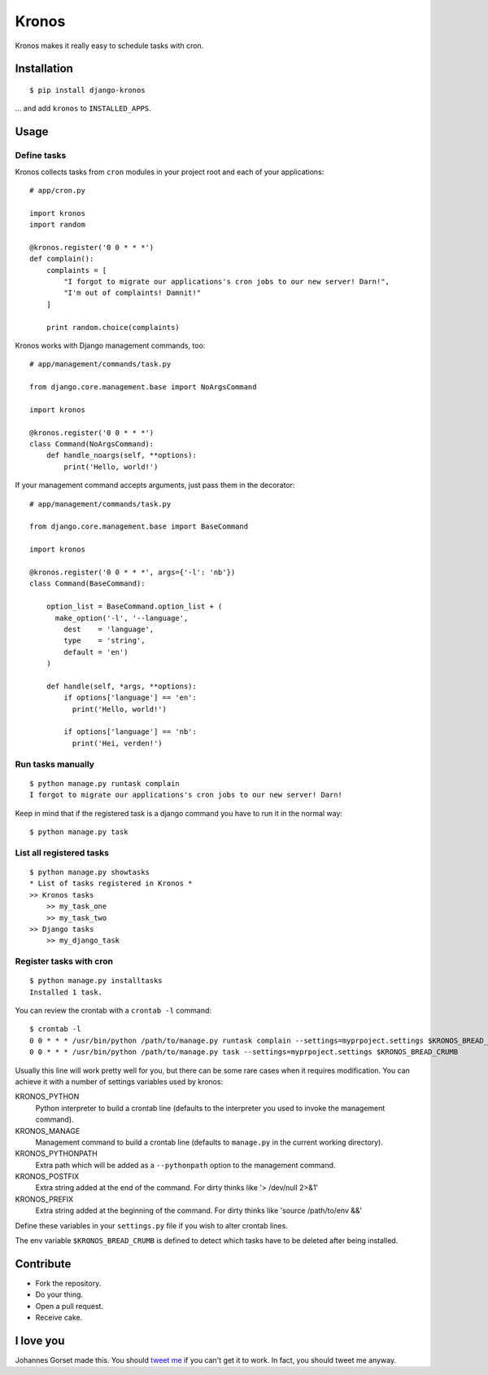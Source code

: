 Kronos
======

.. image:: https://api.travis-ci.org/jgorset/django-kronos.svg?branch=master

Kronos makes it really easy to schedule tasks with cron.

Installation
------------

::

    $ pip install django-kronos

... and add ``kronos`` to ``INSTALLED_APPS``.

Usage
-----

Define tasks
^^^^^^^^^^^^

Kronos collects tasks from ``cron`` modules in your project root and each of your applications::

    # app/cron.py

    import kronos
    import random

    @kronos.register('0 0 * * *')
    def complain():
        complaints = [
            "I forgot to migrate our applications's cron jobs to our new server! Darn!",
            "I'm out of complaints! Damnit!"
        ]

        print random.choice(complaints)

Kronos works with Django management commands, too::

    # app/management/commands/task.py

    from django.core.management.base import NoArgsCommand

    import kronos

    @kronos.register('0 0 * * *')
    class Command(NoArgsCommand):
        def handle_noargs(self, **options):
            print('Hello, world!')

If your management command accepts arguments, just pass them in the decorator::

    # app/management/commands/task.py

    from django.core.management.base import BaseCommand

    import kronos

    @kronos.register('0 0 * * *', args={'-l': 'nb'})
    class Command(BaseCommand):

        option_list = BaseCommand.option_list + (
          make_option('-l', '--language',
            dest    = 'language',
            type    = 'string',
            default = 'en')
        )

        def handle(self, *args, **options):
            if options['language'] == 'en':
              print('Hello, world!')

            if options['language'] == 'nb':
              print('Hei, verden!')


Run tasks manually
^^^^^^^^^^^^^^^^^^

::

    $ python manage.py runtask complain
    I forgot to migrate our applications's cron jobs to our new server! Darn!

Keep in mind that if the registered task is a django command you have to run it
in the normal way::

    $ python manage.py task


List all registered tasks
^^^^^^^^^^^^^^^^^^

::

    $ python manage.py showtasks
    * List of tasks registered in Kronos *
    >> Kronos tasks
        >> my_task_one
        >> my_task_two
    >> Django tasks
        >> my_django_task


Register tasks with cron
^^^^^^^^^^^^^^^^^^^^^^^^

::

    $ python manage.py installtasks
    Installed 1 task.

You can review the crontab with a ``crontab -l`` command::

    $ crontab -l
    0 0 * * * /usr/bin/python /path/to/manage.py runtask complain --settings=myprpoject.settings $KRONOS_BREAD_CRUMB
    0 0 * * * /usr/bin/python /path/to/manage.py task --settings=myprpoject.settings $KRONOS_BREAD_CRUMB

Usually this line will work pretty well for you, but there can be some rare
cases when it requires modification. You can achieve it with a number of
settings variables used by kronos:

KRONOS_PYTHON
    Python interpreter to build a crontab line (defaults to the interpreter you used to
    invoke the management command).

KRONOS_MANAGE
    Management command to build a crontab line (defaults to ``manage.py`` in the current
    working directory).

KRONOS_PYTHONPATH
    Extra path which will be added as a ``--pythonpath`` option to the management command.

KRONOS_POSTFIX
    Extra string added at the end of the command. For dirty thinks like '> /dev/null 2>&1'

KRONOS_PREFIX
    Extra string added at the beginning of the command. For dirty thinks like 'source /path/to/env &&'

Define these variables in your ``settings.py`` file if you wish to alter crontab lines.

The env variable ``$KRONOS_BREAD_CRUMB`` is defined to detect which tasks have to be deleted after
being installed.

Contribute
----------

* Fork the repository.
* Do your thing.
* Open a pull request.
* Receive cake.

I love you
----------

Johannes Gorset made this. You should `tweet me <http://twitter.com/jgorset>`_ if you can't get it
to work. In fact, you should tweet me anyway.
